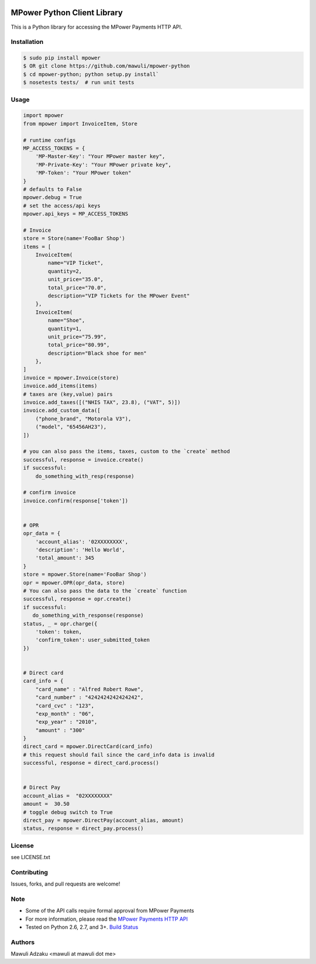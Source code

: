 .. image:: https://api.travis-ci.org/mawuli/mpower-python.png

MPower Python Client Library
============================

This is a Python library for accessing the MPower Payments HTTP API.

Installation
------------

.. code-block:: bash

    $ sudo pip install mpower
    $ OR git clone https://github.com/mawuli/mpower-python
    $ cd mpower-python; python setup.py install`
    $ nosetests tests/  # run unit tests

Usage
-----

.. code-block:: python

    import mpower
    from mpower import InvoiceItem, Store

    # runtime configs
    MP_ACCESS_TOKENS = {
        'MP-Master-Key': "Your MPower master key",
        'MP-Private-Key': "Your MPower private key",
        'MP-Token': "Your MPower token"
    }
    # defaults to False
    mpower.debug = True
    # set the access/api keys
    mpower.api_keys = MP_ACCESS_TOKENS

    # Invoice
    store = Store(name='FooBar Shop')
    items = [
        InvoiceItem(
            name="VIP Ticket",
            quantity=2,
            unit_price="35.0",
            total_price="70.0",
            description="VIP Tickets for the MPower Event"
        },
        InvoiceItem(
            name="Shoe",
            quantity=1,
            unit_price="75.99",
            total_price="80.99",
            description="Black shoe for men"
        },
    ]
    invoice = mpower.Invoice(store)
    invoice.add_items(items)
    # taxes are (key,value) pairs
    invoice.add_taxes([("NHIS TAX", 23.8), ("VAT", 5)])
    invoice.add_custom_data([
        ("phone_brand", "Motorola V3"),
        ("model", "65456AH23"),
    ])

    # you can also pass the items, taxes, custom to the `create` method
    successful, response = invoice.create()
    if successful:
        do_something_with_resp(response)

    # confirm invoice
    invoice.confirm(response['token'])


    # OPR
    opr_data = {
        'account_alias': '02XXXXXXXX',
        'description': 'Hello World',
        'total_amount': 345
    }
    store = mpower.Store(name='FooBar Shop')
    opr = mpower.OPR(opr_data, store)
    # You can also pass the data to the `create` function
    successful, response = opr.create()
    if successful:
       do_something_with_response(response)
    status, _ = opr.charge({
        'token': token,
        'confirm_token': user_submitted_token
    })


    # Direct card
    card_info = {
        "card_name" : "Alfred Robert Rowe",
        "card_number" : "4242424242424242",
        "card_cvc" : "123",
        "exp_month" : "06",
        "exp_year" : "2010",
        "amount" : "300"
    }
    direct_card = mpower.DirectCard(card_info)
    # this request should fail since the card_info data is invalid
    successful, response = direct_card.process()


    # Direct Pay
    account_alias =  "02XXXXXXXX"
    amount =  30.50
    # toggle debug switch to True
    direct_pay = mpower.DirectPay(account_alias, amount)
    status, response = direct_pay.process()


License
-------
see LICENSE.txt


Contributing
------------
Issues, forks, and pull requests are welcome!


Note
----
- Some of the API calls require formal approval from MPower Payments
- For more information, please read the  `MPower Payments HTTP API`_
- Tested on Python 2.6, 2.7, and 3+. `Build Status`_

.. _MPower Payments HTTP API: http://mpowerpayments.com/developers/docs/http.html
.. _Build Status: https://api.travis-ci.org/mawuli/mpower-python.png

Authors
--------
Mawuli Adzaku <mawuli at mawuli dot me>
